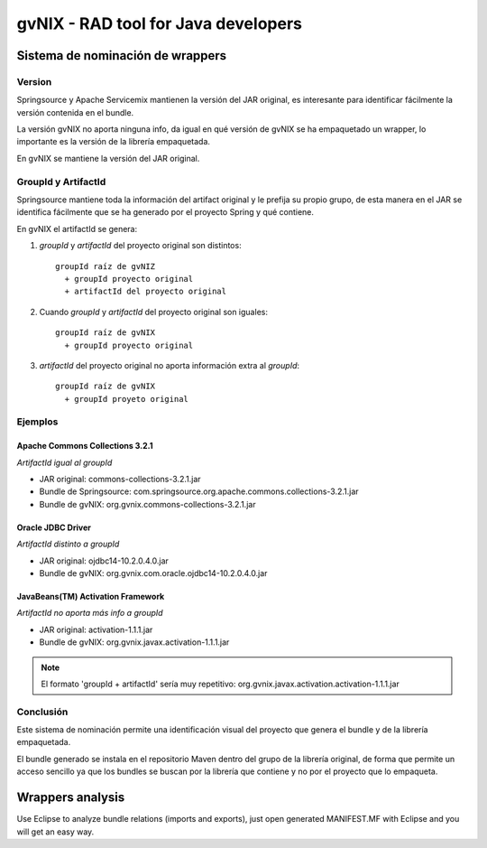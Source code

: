 
======================================
 gvNIX - RAD tool for Java developers
======================================

Sistema de nominación de wrappers
===========================================

Version
--------
Springsource y Apache Servicemix mantienen la versión del JAR original, es interesante para identificar fácilmente la versión contenida en el bundle. 

La versión gvNIX no aporta ninguna info, da igual en qué versión de gvNIX se ha empaquetado un wrapper, lo importante es la versión de la librería empaquetada. 

En gvNIX se mantiene la versión del JAR original.

GroupId y ArtifactId
---------------------

Springsource mantiene toda la información del artifact original y le prefija su propio grupo, de esta manera en el JAR se identifica fácilmente que se ha generado por el proyecto Spring y qué contiene.

En gvNIX el artifactId se genera:

#. *groupId* y *artifactId* del proyecto original son distintos::

    groupId raíz de gvNIZ 
      + groupId proyecto original 
      + artifactId del proyecto original

#. Cuando *groupId* y *artifactId* del proyecto original son iguales::

    groupId raíz de gvNIX 
      + groupId proyecto original

#. *artifactId* del proyecto original no aporta información extra al *groupId*::

    groupId raíz de gvNIX 
      + groupId proyeto original

Ejemplos
----------

Apache Commons Collections 3.2.1 
~~~~~~~~~~~~~~~~~~~~~~~~~~~~~~~~~

*ArtifactId igual al groupId*

* JAR original: commons-collections-3.2.1.jar
* Bundle de Springsource: com.springsource.org.apache.commons.collections-3.2.1.jar
* Bundle de gvNIX: org.gvnix.commons-collections-3.2.1.jar

Oracle JDBC Driver
~~~~~~~~~~~~~~~~~~~~~

*ArtifactId distinto a groupId*

* JAR original: ojdbc14-10.2.0.4.0.jar
* Bundle de gvNIX: org.gvnix.com.oracle.ojdbc14-10.2.0.4.0.jar

JavaBeans(TM) Activation Framework
~~~~~~~~~~~~~~~~~~~~~~~~~~~~~~~~~~~~

*ArtifactId no aporta más info a groupId*

* JAR original: activation-1.1.1.jar
* Bundle de gvNIX: org.gvnix.javax.activation-1.1.1.jar

.. note::

  El formato 'groupId + artifactId' sería muy repetitivo: org.gvnix.javax.activation.activation-1.1.1.jar

Conclusión
------------

Este sistema de nominación permite una identificación visual del proyecto que genera el bundle y de la librería empaquetada.

El bundle generado se instala en el repositorio Maven dentro del grupo de la librería original, de forma que permite un acceso sencillo ya que los bundles se buscan por la librería que contiene y no por el proyecto que lo empaqueta.

Wrappers analysis
==================

Use Eclipse to analyze bundle relations (imports and exports), just open generated MANIFEST.MF with Eclipse and you will get an easy way.


